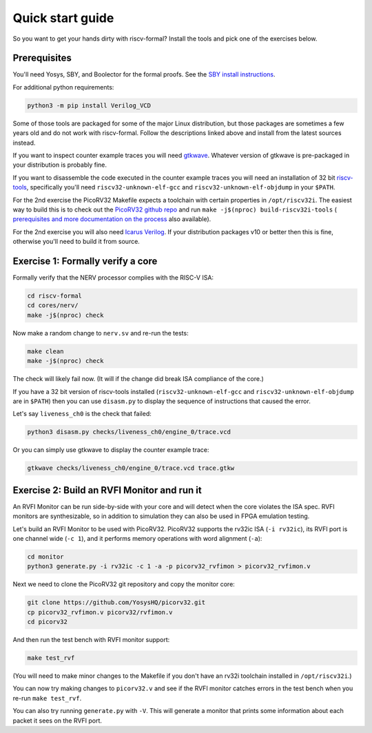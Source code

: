 Quick start guide
=================

So you want to get your hands dirty with riscv-formal? Install the tools
and pick one of the exercises below.

.. Do these slides still exist somewhere?

.. See also `this presentation
.. slides <http://bygone.clairexen.net/papers/2017/riscv-formal/>`__ for an
.. introduction to riscv-formal.

Prerequisites
-------------

You'll need Yosys, SBY, and Boolector for the formal proofs. See the `SBY
install instructions
<https://yosyshq.readthedocs.io/projects/sby/en/latest/install.html>`__.

For additional python requirements:

.. code-block:: console

   python3 -m pip install Verilog_VCD

Some of those tools are packaged for some of the major Linux
distribution, but those packages are sometimes a few years old and do
not work with riscv-formal. Follow the descriptions linked above and
install from the latest sources instead.

If you want to inspect counter example traces you will need
`gtkwave <http://gtkwave.sourceforge.net/>`__. Whatever version of
gtkwave is pre-packaged in your distribution is probably fine.

If you want to disassemble the code executed in the counter example
traces you will need an installation of 32 bit
`riscv-tools <https://github.com/riscv/riscv-tools>`__, specifically
you'll need ``riscv32-unknown-elf-gcc`` and
``riscv32-unknown-elf-objdump`` in your ``$PATH``.

For the 2nd exercise the PicoRV32 Makefile expects a toolchain with
certain properties in ``/opt/riscv32i``. The easiest way to build this
is to check out the `PicoRV32 github repo
<https://github.com/YosysHQ/picorv32>`__ and run ``make -j$(nproc)
build-riscv32i-tools`` ( `prerequisites and more documentation on the
process
<https://github.com/YosysHQ/picorv32#building-a-pure-rv32i-toolchain>`__
also available).

For the 2nd exercise you will also need `Icarus
Verilog <http://iverilog.icarus.com/>`__. If your distribution packages
v10 or better then this is fine, otherwise you'll need to build it from
source.

Exercise 1: Formally verify a core
----------------------------------

Formally verify that the NERV processor complies with the RISC-V ISA:

.. code-block:: console

   cd riscv-formal
   cd cores/nerv/
   make -j$(nproc) check

Now make a random change to ``nerv.sv`` and re-run the tests:

.. code-block:: console

   make clean
   make -j$(nproc) check

The check will likely fail now. (It will if the change did break ISA
compliance of the core.)

If you have a 32 bit version of riscv-tools installed
(``riscv32-unknown-elf-gcc`` and ``riscv32-unknown-elf-objdump`` are in
``$PATH``) then you can use ``disasm.py`` to display the sequence of
instructions that caused the error.

Let's say ``liveness_ch0`` is the check that failed:

.. code-block:: console

   python3 disasm.py checks/liveness_ch0/engine_0/trace.vcd

Or you can simply use gtkwave to display the counter example trace:

.. code-block:: console

   gtkwave checks/liveness_ch0/engine_0/trace.vcd trace.gtkw

Exercise 2: Build an RVFI Monitor and run it
--------------------------------------------

An RVFI Monitor can be run side-by-side with your core and will detect
when the core violates the ISA spec. RVFI monitors are synthesizable, so
in addition to simulation they can also be used in FPGA emulation
testing.

Let's build an RVFI Monitor to be used with PicoRV32. PicoRV32 supports
the rv32ic ISA (``-i rv32ic``), its RVFI port is one channel wide
(``-c 1``), and it performs memory operations with word alignment
(``-a``):

.. code-block:: console

   cd monitor
   python3 generate.py -i rv32ic -c 1 -a -p picorv32_rvfimon > picorv32_rvfimon.v

Next we need to clone the PicoRV32 git repository and copy the monitor
core:

.. code-block:: console

   git clone https://github.com/YosysHQ/picorv32.git
   cp picorv32_rvfimon.v picorv32/rvfimon.v
   cd picorv32

And then run the test bench with RVFI monitor support:

.. code-block:: console

   make test_rvf

(You will need to make minor changes to the Makefile if you don't have
an rv32i toolchain installed in ``/opt/riscv32i``.)

You can now try making changes to ``picorv32.v`` and see if the RVFI
monitor catches errors in the test bench when you re-run
``make test_rvf``.

You can also try running ``generate.py`` with ``-V``. This will generate
a monitor that prints some information about each packet it sees on the
RVFI port.

